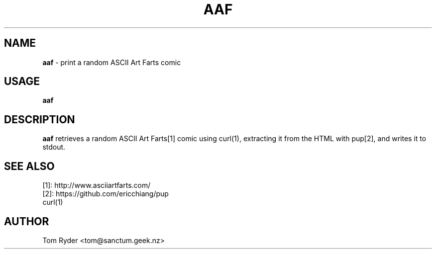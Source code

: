 .TH AAF 6 "June 2016" "Manual page for aaf"
.SH NAME
.B aaf
\- print a random ASCII Art Farts comic
.SH USAGE
.B aaf
.SH DESCRIPTION
.B aaf
retrieves a random ASCII Art Farts[1] comic using curl(1), extracting it from
the HTML with pup[2], and writes it to stdout.
.SH SEE ALSO
[1]: http://www.asciiartfarts.com/
.br
[2]: https://github.com/ericchiang/pup
.br
curl(1)
.SH AUTHOR
Tom Ryder <tom@sanctum.geek.nz>

